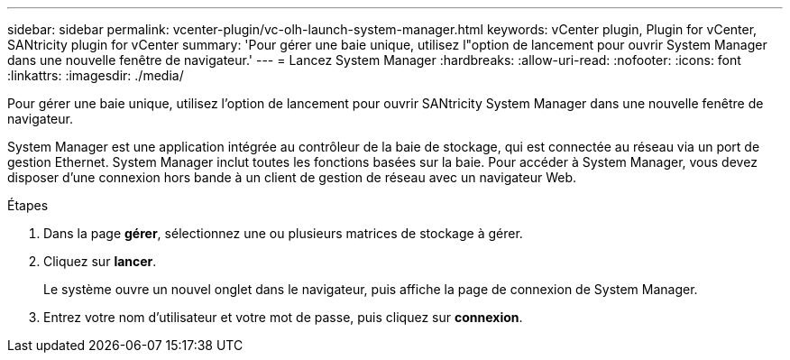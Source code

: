 ---
sidebar: sidebar 
permalink: vcenter-plugin/vc-olh-launch-system-manager.html 
keywords: vCenter plugin, Plugin for vCenter, SANtricity plugin for vCenter 
summary: 'Pour gérer une baie unique, utilisez l"option de lancement pour ouvrir System Manager dans une nouvelle fenêtre de navigateur.' 
---
= Lancez System Manager
:hardbreaks:
:allow-uri-read: 
:nofooter: 
:icons: font
:linkattrs: 
:imagesdir: ./media/


[role="lead"]
Pour gérer une baie unique, utilisez l'option de lancement pour ouvrir SANtricity System Manager dans une nouvelle fenêtre de navigateur.

System Manager est une application intégrée au contrôleur de la baie de stockage, qui est connectée au réseau via un port de gestion Ethernet. System Manager inclut toutes les fonctions basées sur la baie. Pour accéder à System Manager, vous devez disposer d'une connexion hors bande à un client de gestion de réseau avec un navigateur Web.

.Étapes
. Dans la page *gérer*, sélectionnez une ou plusieurs matrices de stockage à gérer.
. Cliquez sur *lancer*.
+
Le système ouvre un nouvel onglet dans le navigateur, puis affiche la page de connexion de System Manager.

. Entrez votre nom d'utilisateur et votre mot de passe, puis cliquez sur *connexion*.

